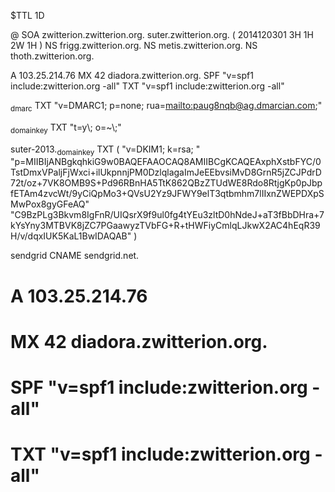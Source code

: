 $TTL 1D

@		SOA	zwitterion.zwitterion.org. suter.zwitterion.org. ( 2014120301 3H 1H 2W 1H )
		NS	frigg.zwitterion.org.
		NS	metis.zwitterion.org.
		NS	thoth.zwitterion.org.

		A	103.25.214.76
		MX	42 diadora.zwitterion.org.
		SPF	"v=spf1 include:zwitterion.org -all"
		TXT	"v=spf1 include:zwitterion.org -all"

_dmarc		TXT	"v=DMARC1; p=none; rua=mailto:paug8nqb@ag.dmarcian.com;"

_domainkey	TXT	"t=y\; o=~\;"

suter-2013._domainkey TXT ( "v=DKIM1; k=rsa; "
		"p=MIIBIjANBgkqhkiG9w0BAQEFAAOCAQ8AMIIBCgKCAQEAxphXstbFYC/0TstDmxVPaljFjWxci+ilUkpnnjPM0DzlqlagaImJeEEbvsiMvD8GrnR5jZCJPdrD72t/oz+7VK8OMB9S+Pd96RBnHA5TtK862QBzZTUdWE8Rdo8RtjgKp0pJbpfETAm4zvcWt/9yCiQpMo3+QVsU2Yz9JFWY9elT3qtbmhm7lIIxnZWEPDXpSMwPox8gyGFeAQ"
		"C9BzPLg3Bkvm8IgFnR/UIQsrX9f9ul0fg4tYEu3zltD0hNdeJ+aT3fBbDHra+7kYsYny3MTBVK8jZC7PGaawyzTVbFG+R+tHWFiyCmlqLJkwX2AC4hEqR39H/v/dqxIUK5KaL1BwIDAQAB" )

sendgrid	CNAME	sendgrid.net.

*		A	103.25.214.76
*		MX	42 diadora.zwitterion.org.
*		SPF	"v=spf1 include:zwitterion.org -all"
*		TXT	"v=spf1 include:zwitterion.org -all"

